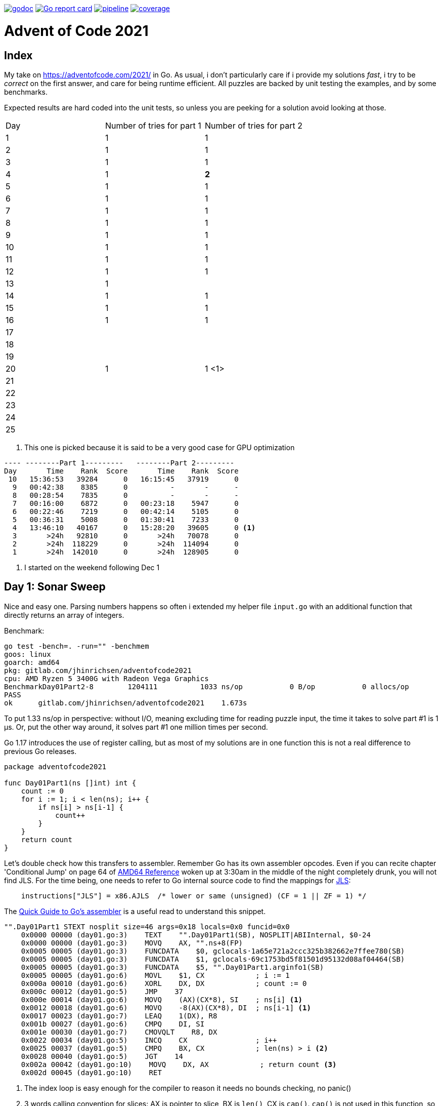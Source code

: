image:https://godoc.org/gitlab.com/jhinrichsen/adventofcode2021?status.svg["godoc",
link="https://godoc.org/gitlab.com/jhinrichsen/adventofcode2021"]
image:https://goreportcard.com/badge/gitlab.com/jhinrichsen/adventofcode2021["Go report
card", link="https://goreportcard.com/report/gitlab.com/jhinrichsen/adventofcode2021"]
image:https://gitlab.com/jhinrichsen/adventofcode2021/badges/main/pipeline.svg[link="https://gitlab.com/jhinrichsen/adventofcode2021/-/commits/main",title="pipeline status"]
image:https://gitlab.com/jhinrichsen/adventofcode2021/badges/main/coverage.svg[link="https://gitlab.com/jhinrichsen/adventofcode2021/-/commits/main",title="coverage report"]

= Advent of Code 2021

[index]
== Index

My take on https://adventofcode.com/2021/ in Go. As usual, i don't particularly
care if i provide my solutions _fast_, i try to be _correct_ on the first
answer, and care for being runtime efficient.
All puzzles are backed by unit testing the examples, and by some benchmarks.

Expected results are hard coded into the unit tests, so unless you are peeking
for a solution avoid looking at those.

|===
| Day | Number of tries for part 1 | Number of tries for part 2
| 1  | 1 | 1
| 2  | 1 | 1
| 3  | 1 | 1
| 4  | 1 | *2*
| 5  | 1 | 1
| 6  | 1 | 1
| 7  | 1 | 1
| 8  | 1 | 1
| 9  | 1 | 1
| 10 | 1 | 1
| 11 | 1 | 1
| 12 | 1 | 1
| 13 | 1 |
| 14 | 1 | 1
| 15 | 1 | 1
| 16 | 1 | 1
| 17 |  |
| 18 |  |
| 19 |  |
| 20 | 1 | 1 <1>
| 21 |  |
| 22 |  |
| 23 |  |
| 24 |  |
| 25 |  |
|===
<1> This one is picked because it is said to be a very good case for GPU optimization

----
---- --------Part 1---------   --------Part 2---------
Day       Time    Rank  Score       Time    Rank  Score
 10   15:36:53   39284      0   16:15:45   37919      0
  9   00:42:38    8385      0          -       -      -
  8   00:28:54    7835      0          -       -      -
  7   00:16:00    6872      0   00:23:18    5947      0
  6   00:22:46    7219      0   00:42:14    5105      0
  5   00:36:31    5008      0   01:30:41    7233      0
  4   13:46:10   40167      0   15:28:20   39605      0 <1>
  3       >24h   92810      0       >24h   70078      0
  2       >24h  118229      0       >24h  114094      0
  1       >24h  142010      0       >24h  128905      0
----
<1> I started on the weekend following Dec 1

== Day 1: Sonar Sweep

Nice and easy one. Parsing numbers happens so often i extended my helper file
`input.go` with an additional function that directly returns an array of
integers.

Benchmark:

----
go test -bench=. -run="" -benchmem
goos: linux
goarch: amd64
pkg: gitlab.com/jhinrichsen/adventofcode2021
cpu: AMD Ryzen 5 3400G with Radeon Vega Graphics
BenchmarkDay01Part2-8        1204111          1033 ns/op           0 B/op           0 allocs/op
PASS
ok      gitlab.com/jhinrichsen/adventofcode2021    1.673s
----

To put 1.33 ns/op in perspective: without I/O, meaning excluding time for
reading puzzle input, the time it takes to solve part #1 is 1 μs.
Or, put the other way around, it solves part #1 one million times per second.

Go 1.17 introduces the use of register calling, but as most of my solutions are
in one function this is not a real difference to previous Go releases.

[source,go,linenums]
----
package adventofcode2021

func Day01Part1(ns []int) int {
    count := 0
    for i := 1; i < len(ns); i++ {
        if ns[i] > ns[i-1] {
            count++
        }
    }
    return count
}
----

Let's double check how this transfers to assembler.
Remember Go has its own assembler opcodes.
Even if you can recite chapter 'Conditional Jump' on page 64 of
https://www.amd.com/system/files/TechDocs/24592.pdf[AMD64 Reference] woken up at
3:30am in the middle of the night completely drunk, you will not find JLS.
For the time being, one needs to refer to Go internal source code to find the
mappings for
https://go.googlesource.com/go/+/master/src/cmd/asm/internal/arch/arch.go#145[
JLS]:

[source,go]
----
    instructions["JLS"] = x86.AJLS  /* lower or same (unsigned) (CF = 1 || ZF = 1) */
----

The https://go.dev/doc/asm[Quick Guide to Go's assembler] is a useful read to
understand this snippet.

[source,assembler]
----
"".Day01Part1 STEXT nosplit size=46 args=0x18 locals=0x0 funcid=0x0
    0x0000 00000 (day01.go:3)    TEXT    "".Day01Part1(SB), NOSPLIT|ABIInternal, $0-24
    0x0000 00000 (day01.go:3)    MOVQ    AX, "".ns+8(FP)
    0x0005 00005 (day01.go:3)    FUNCDATA    $0, gclocals·1a65e721a2ccc325b382662e7ffee780(SB)
    0x0005 00005 (day01.go:3)    FUNCDATA    $1, gclocals·69c1753bd5f81501d95132d08af04464(SB)
    0x0005 00005 (day01.go:3)    FUNCDATA    $5, "".Day01Part1.arginfo1(SB)
    0x0005 00005 (day01.go:6)    MOVL    $1, CX            ; i := 1
    0x000a 00010 (day01.go:6)    XORL    DX, DX            ; count := 0
    0x000c 00012 (day01.go:5)    JMP    37
    0x000e 00014 (day01.go:6)    MOVQ    (AX)(CX*8), SI    ; ns[i] <1>
    0x0012 00018 (day01.go:6)    MOVQ    -8(AX)(CX*8), DI  ; ns[i-1] <1>
    0x0017 00023 (day01.go:7)    LEAQ    1(DX), R8
    0x001b 00027 (day01.go:6)    CMPQ    DI, SI
    0x001e 00030 (day01.go:7)    CMOVQLT    R8, DX
    0x0022 00034 (day01.go:5)    INCQ    CX                ; i++
    0x0025 00037 (day01.go:5)    CMPQ    BX, CX            ; len(ns) > i <2>
    0x0028 00040 (day01.go:5)    JGT    14
    0x002a 00042 (day01.go:10)    MOVQ    DX, AX            ; return count <3>
    0x002d 00045 (day01.go:10)    RET
----
<1> The index loop is easy enough for the compiler to reason it needs no bounds
checking, no panic()
<2> 3 words calling convention for slices: AX is pointer to
slice, BX is `len()`,
CX is `cap()`. `cap()` is not used in this function, so the compiler uses CX for
index `i`.
<3> return result via register, no stack cleanup required

== Day 2: Dive!

== Day 3: Binary Diagnostic

No brainer. The only noticable piece is maybe the use of closures to avoid deep
structures surrounded by an `if/else`:

----
    if part1 {
        // 10 lines of complicated business logic
    // including more indent levels
    } else {
        // 15 lines of complicated business logic
    // including more indent levels
    }
----

can be replaced using closures (anonymous inner functions)

----
    if part1 {
        fn1()
    } else {
        fn2()
    }
----

which is easier on the eyes.

== Day 4: Giant Squid

Part 1 Blattschuss.

Part2: one miss. My index was working when cutting input file into boards for
example input, but it was wrong and created 120 boards (the last 20 being empty)
instead of 100 boards when used on the read puzzle input for part 2.


Another gotcha: dynamically resizing a slice in a struct does not work, even
when passed via pointer receiver.

----
type S struct {
    A []int
}

func (a *S) add(i int) {
    a.A = append(a.A, i) // does not work
}
----

Benchmark for part 2:

----
goos: linux
goarch: amd64
pkg: gitlab.com/jhinrichsen/adventofcode2021
cpu: AMD Ryzen 5 3400G with Radeon Vega Graphics
BenchmarkDay04Part2-8            687       1852821 ns/op      560245 B/op        2846 allocs/op
----

1.8 ms, excluding I/O, including parsing.

== Day 5: Hydrothermal Venture

Took me 30 min for part 1 and then another 60 min for part 2. The implementation
transparently handles both part 1 and part 2 using

----
diagonal := func(c1, c2 complex128) bool {
        return real(c1) != real(c2) && imag(c1) != imag(c2)
}
----

----
// for part 1, only consider horizontal or vertical lines
if part1 && diagonal(src, dst) {
        continue
}
----

Benchmark:

----
goos: linux
goarch: amd64
pkg: gitlab.com/jhinrichsen/adventofcode2021
cpu: AMD Ryzen 5 3400G with Radeon Vega Graphics
BenchmarkDay05Part2-8             22      46896856 ns/op    16126620 B/op        7643 allocs/op
----

That is 46 ms for part 2, excluding I/O, including parsing, for 500 lines and a
total of 203660 coordinates, averaging to 230 ns per coordinate. 230*10^-9.

Using integer based arithmetic instead of complex numbers is a little bit
faster, it completes at 87% of the time the complex implementation requires.

----
goos: linux
goarch: amd64
pkg: gitlab.com/jhinrichsen/adventofcode2021
cpu: AMD Ryzen 5 3400G with Radeon Vega Graphics
BenchmarkDay05Part2-8             26      40890804 ns/op    16117340 B/op        7627 allocs/op
----

== Day 6: Lanternfish

Part 2 blows my machine around day 240/245 of 256 days when using the naive
approach of counting each lanternfish separate.

----
goos: linux
goarch: amd64
pkg: gitlab.com/jhinrichsen/adventofcode2021
cpu: AMD Ryzen 5 3400G with Radeon Vega Graphics
BenchmarkDay06Part2-8          60168         19808 ns/op        5880 B/op           8 allocs/op
----

20 μs, this time including I/O and parsing, or 50_000 solutions per second.

There is one superfluous bound check at runtime, an array of lines is passed
although we only expect one single line of comma separated values:

[source,go]
----
21 func Day06(lines []string, days int) (uint, error) {
22         fishes, err := ParseCommaSeparatedNumbers(lines[0]) <1>
----
<1> directly accessing line #0 requires bounds checking

----
"".Day06 STEXT size=350 args=0x20 locals=0x60 funcid=0x0
    0x0000 00000 (day06.go:21)    TEXT    "".Day06(SB), ABIInternal, $96-32
    0x0000 00000 (day06.go:21)    CMPQ    SP, 16(R14)
    0x0004 00004 (day06.go:21)    PCDATA    $0, $-2
    0x0004 00004 (day06.go:21)    JLS    296
    0x000a 00010 (day06.go:21)    PCDATA    $0, $-1
    0x000a 00010 (day06.go:21)    SUBQ    $96, SP
    0x000e 00014 (day06.go:21)    MOVQ    BP, 88(SP)
    0x0013 00019 (day06.go:21)    LEAQ    88(SP), BP
    0x0018 00024 (day06.go:21)    MOVQ    AX, "".lines+104(FP)
    0x001d 00029 (day06.go:21)    FUNCDATA    $0, gclocals·1a65e721a2ccc325b382662e7ffee780(SB)
    0x001d 00029 (day06.go:21)    FUNCDATA    $1, gclocals·69c1753bd5f81501d95132d08af04464(SB)
    0x001d 00029 (day06.go:21)    FUNCDATA    $5, "".Day06.arginfo1(SB)
    0x001d 00029 (day06.go:21)    NOP
    0x0020 00032 (day06.go:22)    TESTQ    BX, BX <1>
    0x0023 00035 (day06.go:22)    JLS    285 <2>


    0x011d 00285 (day06.go:22)    XORL    AX, AX
    0x011f 00287 (day06.go:22)    MOVQ    BX, CX
    0x0122 00290 (day06.go:22)    CALL    runtime.panicIndex(SB)
----
<1> lines passed via AX, len(lines) passed via BX
<2> JLS translates to JBE, 'Jump if below or equal' (BX <= 0)

----
goos: linux
goarch: amd64
pkg: gitlab.com/jhinrichsen/adventofcode2021
cpu: AMD Ryzen 5 3400G with Radeon Vega Graphics
BenchmarkDay06Part2-8          60613         19137 ns/op        7552 B/op           2 allocs/op
----

If we expect exactly one line, it should be part of the function's signature.
This is not a premature optimization, it is part of the contract.

In addition, if the algorithm requires a list of numbers, it should be stated
so. Parsing from a comma separated list of string values is duty of the caller.
Of course we provide `ParseCommaSeparatedNumbers()` for this exact use case.

[source,go]
----
func Day06(fishes []int, days uint) (uint, error) {
----

----
goos: linux
goarch: amd64
pkg: gitlab.com/jhinrichsen/adventofcode2021
cpu: AMD Ryzen 5 3400G with Radeon Vega Graphics
BenchmarkDay06Part2-8        1006672          1076 ns/op           0 B/op           0 allocs/op
----

So instead of 20 μs, we are down to 1 μs, and reduced 8 allocations to 0.

Ready for some ARM Opcodes? Let's Go...

.Disassembler listing
|===
| Assembler | Go

a|
----
0x0000 00000 (day06.go:21)    TEXT    "".Day06(SB), ABIInternal, $112-56
0x0000 00000 (day06.go:21)    MOVD    16(g), R1
0x0004 00004 (day06.go:21)    PCDATA    $0, $-2
0x0004 00004 (day06.go:21)    MOVD    RSP, R2
0x0008 00008 (day06.go:21)    CMP    R1, R2
0x000c 00012 (day06.go:21)    BLS    268
0x0010 00016 (day06.go:21)    PCDATA    $0, $-1
0x0010 00016 (day06.go:21)    MOVD.W    R30, -112(RSP)
0x0014 00020 (day06.go:21)    MOVD    R29, -8(RSP)
0x0018 00024 (day06.go:21)    SUB    $8, RSP, R29
0x001c 00028 (day06.go:21)    FUNCDATA    ZR, gclocals·564c88c798e834d77927d2fafb0b5dca(SB)
0x001c 00028 (day06.go:21)    FUNCDATA    $1, gclocals·69c1753bd5f81501d95132d08af04464(SB)
0x001c 00028 (day06.go:21)    FUNCDATA    $5, "".Day06.arginfo1(SB)
----

a|
----
func Day06(fishes []int, days int) (uint, error) {
----
a|
----
0x001c 00028 (day06.go:23)    STP    (ZR, ZR), "".ages-72(SP)
0x0020 00032 (day06.go:23)    STP    (ZR, ZR), "".ages-56(SP)
0x0024 00036 (day06.go:23)    STP    (ZR, ZR), "".ages-40(SP)
0x0028 00040 (day06.go:23)    STP    (ZR, ZR), "".ages-24(SP)
0x002c 00044 (day06.go:23)    MOVD    ZR, "".ages-8(SP)
----

a|
----
var ages [groups]uint
----
a|
----
0x0030 00048 (day06.go:24)    MOVD    "".fishes+8(FP), R2
0x0034 00052 (day06.go:24)    MOVD    "".fishes(FP), R3
0x0038 00056 (day06.go:24)    MOVD    ZR, R0
0x003c 00060 (day06.go:24)    JMP    84
----

a|
----
for i := 0; i < len(fishes); i++ {
----
a|
----
0x0040 00064 (day06.go:25)    MOVD    $"".ages-72(SP), R5
0x0044 00068 (day06.go:25)    MOVD    (R5)(R4<<3), R6
0x0048 00072 (day06.go:25)    ADD    $1, R6, R6
0x004c 00076 (day06.go:25)    MOVD    R6, (R5)(R4<<3)
----

a|
----
ages[fishes[i]]++
----
a|
----
0x0050 00080 (day06.go:24)    ADD    $1, R0, R0
0x0054 00084 (day06.go:24)    CMP    R0, R2
0x0058 00088 (day06.go:24)    BLE    108
----

a|
----
for i := 0; i < len(fishes); i++ {
----
a|
----
0x005c 00092 (day06.go:25)    MOVD    (R3)(R0<<3), R4
0x0060 00096 (day06.go:25)    CMP    $9, R4
0x0064 00100 (day06.go:25)    BLO    64
0x0068 00104 (day06.go:25)    JMP    252
----

a|
----
ages[fishes[i]]++
----
a|
----
0x006c 00108 (day06.go:24)    MOVD    "".days+24(FP), R0
0x0070 00112 (day06.go:24)    MOVD    ZR, R1
0x0074 00116 (day06.go:24)    JMP    140
----

a|
----
for i := 0; i < len(fishes); i++ {
----
a|
----
0x0078 00120 (day06.go:33)    MOVD    "".ages-24(SP), R3
0x007c 00124 (day06.go:33)    ADD    R2, R3, R3
0x0080 00128 (day06.go:33)    MOVD    R3, "".ages-24(SP)
----

a|
----
ages[6] += babies
----
a|
----
0x0084 00132 (day06.go:34)    MOVD    R2, "".ages-8(SP)
----

a|
----
ages[8] = babies
----
a|
----
0x0088 00136 (day06.go:28)    ADD    $1, R1, R1
0x008c 00140 (day06.go:28)    CMP    R1, R0
0x0090 00144 (day06.go:28)    BLE    160
----

a|
----
for day := 0; day < days; day++ {
----
a|
----
0x0094 00148 (day06.go:29)    MOVD    "".ages-72(SP), R2
0x0098 00152 (day06.go:29)    MOVD    ZR, R3
----

a|
----
babies := ages[0]
----
a|
----
0x009c 00156 (day06.go:30)    JMP    240
0x00a0 00160 (day06.go:30)    MOVD    ZR, R0
0x00a4 00164 (day06.go:30)    MOVD    ZR, R1
----

a|
----
for age := 0; age < groups-1; age++ {
----
a|
----
0x00a8 00168 (day06.go:28)    JMP    192
----

a|
----
for day := 0; day < days; day++ {
----
a|
----
0x00ac 00172 (day06.go:38)    ADD    $1, R0, R2
----

a|
----
for i := range ages {
----
a|
----
0x00b0 00176 (day06.go:39)    MOVD    $"".ages-72(SP), R3
0x00b4 00180 (day06.go:39)    MOVD    (R3)(R0<<3), R3
0x00b8 00184 (day06.go:39)    ADD    R3, R1, R1
----

a|
----
sum += ages[i]
----
a|
----
0x00bc 00188 (day06.go:38)    MOVD    R2, R0
0x00c0 00192 (day06.go:38)    CMP    $9, R0
0x00c4 00196 (day06.go:38)    BLT    172
----

a|
----
for i := range ages {
----
a|
----
0x00c8 00200 (day06.go:41)    MOVD    R1, "".~r2+32(FP)
0x00cc 00204 (day06.go:41)    STP    (ZR, ZR), "".~r3+40(FP)
0x00d0 00208 (day06.go:41)    MOVD    -8(RSP), R29
0x00d4 00212 (day06.go:41)    MOVD.P    112(RSP), R30
0x00d8 00216 (day06.go:41)    RET    (R30)
----

a|
----
return sum, nil
----
a|
----
0x00dc 00220 (day06.go:31)    ADD    $1, R3, R4
0x00e0 00224 (day06.go:31)    MOVD    $"".ages-72(SP), R5
0x00e4 00228 (day06.go:31)    MOVD    (R5)(R4<<3), R6
0x00e8 00232 (day06.go:31)    MOVD    R6, (R5)(R3<<3)
----

a|
----
ages[age] = ages[age+1]
----
a|
----
0x00ec 00236 (day06.go:30)    MOVD    R4, R3
0x00f0 00240 (day06.go:30)    CMP    $8, R3
0x00f4 00244 (day06.go:30)    BLT    220
0x00f8 00248 (day06.go:30)    JMP    120
----

a|
----
for age := 0; age < groups-1; age++ {
----
a|
----
0x00fc 00252 (day06.go:25)    MOVD    R4, R0
0x0100 00256 (day06.go:25)    MOVD    $9, R1
0x0104 00260 (day06.go:25)    PCDATA    $1, $1
0x0104 00260 (day06.go:25)    CALL    runtime.panicIndex(SB) <1>
0x0108 00264 (day06.go:25)    HINT    ZR
0x010c 00268 (day06.go:25)    NOP
----

a|
----
ages[fishes[i]]++
----
a|
----
0x010c 00268 (day06.go:21)    PCDATA    $1, $-1
0x010c 00268 (day06.go:21)    PCDATA    $0, $-2
0x010c 00268 (day06.go:21)    MOVD    R30, R3
0x0110 00272 (day06.go:21)    CALL    runtime.morestack_noctxt(SB)
0x0114 00276 (day06.go:21)    PCDATA    $0, $-1
0x0114 00276 (day06.go:21)    JMP    0
----

a|
----
func Day06(fishes []int, days int) (uint, error) {
----



|===
<1> No more bound checking on input

There is one more bound check in

    ages[fishes[i]]++

We are using the input itself to index into the `ages` array, which the compiler
obviously cannot verify.

Verification:

[source,go]
----
21 func Day06(fishes []int, days int) (uint, error) {
22         const groups = 8
23         var ages [groups + 1]uint // 0..7 plus babies in 8
24         for i := 0; i < len(fishes); i++ {
25                 ages[fishes[i]]++
26         }
----

Now, there is a shortcut for checking for bound checking.
Instead of looking at the disassembly, one can

----
go build -gcflags="-d=ssa/check_bce/debug=1" day06.go
./day06.go:25:7: Found IsInBounds
----

The message is a bit misleading for my taste, what the compiler is telling us is
that line #25 requires bound checking.

What if we provide some more information about our `fishes` universe?
We expect ages from 0..7, so what if we hint `ages[fishes[i] % groups]`?

[source,go]
----
21 func Day06(fishes []int, days int) (uint, error) {
22         const groups = 8
23         var ages [groups + 1]uint // 0..7 plus babies in 8
24         for i := 0; i < len(fishes); i++ {
25                 ages[fishes[i]%groups]++
26         }
----

----
go build -gcflags="-d=ssa/check_bce/debug=1" day06.go
./day06.go:25:7: Found IsInBounds
----

Nearly there, but still checking.
x % 8 does not necessarily result in `0..7`.
If x is of type `int`, it can be negative, and `-3 % 8 = -3`, so the compiler is
right to keep checking.
One more try, this time using `uint` instead of `int` fishes:

----
 21 func Day06(fishes []uint, days uint) (uint, error) {
 22         const groups = 8
 23         var ages [groups + 1]uint // 0..7 plus babies in 8
 24         for i := 0; i < len(fishes); i++ {
 25                 ages[fishes[i]%groups]++
 26         }
----

Great, no more bound checking.

.Disassembler listing
|===
| Assembler | Go

a|
----
0x0000 00000 (day06.go:21)    TEXT    "".Day06(SB), NOSPLIT|LEAF|ABIInternal, $96-56
0x0000 00000 (day06.go:21)    MOVD.W    R30, -96(RSP)
0x0004 00004 (day06.go:21)    MOVD    R29, -8(RSP)
0x0008 00008 (day06.go:21)    SUB    $8, RSP, R29
0x000c 00012 (day06.go:21)    FUNCDATA    ZR, gclocals·564c88c798e834d77927d2fafb0b5dca(SB)
0x000c 00012 (day06.go:21)    FUNCDATA    $1, gclocals·69c1753bd5f81501d95132d08af04464(SB)
0x000c 00012 (day06.go:21)    FUNCDATA    $5, "".Day06.arginfo1(SB)
----

a|
----
func Day06(fishes []uint, days uint) (uint, error) {
----
a|
----
0x000c 00012 (day06.go:23)    STP    (ZR, ZR), "".ages-72(SP)
0x0010 00016 (day06.go:23)    STP    (ZR, ZR), "".ages-56(SP)
0x0014 00020 (day06.go:23)    STP    (ZR, ZR), "".ages-40(SP)
0x0018 00024 (day06.go:23)    STP    (ZR, ZR), "".ages-24(SP)
0x001c 00028 (day06.go:23)    MOVD    ZR, "".ages-8(SP)
----

a|
----
var ages [groups + 1]uint // 0..7 plus babies in 8
----
a|
----
0x0020 00032 (day06.go:24)    MOVD    "".fishes+8(FP), R0
0x0024 00036 (day06.go:24)    MOVD    "".fishes(FP), R1
0x0028 00040 (day06.go:24)    MOVD    ZR, R2
0x002c 00044 (day06.go:24)    JMP    76
----

a|
----
for i := 0; i < len(fishes); i++ {
----
a|
----
0x0030 00048 (day06.go:25)    MOVD    (R1)(R2<<3), R3
0x0034 00052 (day06.go:25)    UBFIZ    $3, R3, $3, R3
0x0038 00056 (day06.go:25)    MOVD    $"".ages-72(SP), R4
0x003c 00060 (day06.go:25)    MOVD    (R4)(R3), R5
0x0040 00064 (day06.go:25)    ADD    $1, R5, R5
0x0044 00068 (day06.go:25)    MOVD    R5, (R4)(R3)
----

a|
----
ages[fishes[i]%groups]++
----
a|
----
0x0048 00072 (day06.go:24)    ADD    $1, R2, R2
0x004c 00076 (day06.go:24)    CMP    R2, R0
0x0050 00080 (day06.go:24)    BGT    48
0x0054 00084 (day06.go:24)    MOVD    "".days+24(FP), R0
0x0058 00088 (day06.go:24)    MOVD    ZR, R1
0x005c 00092 (day06.go:24)    JMP    116
----

a|
----
for i := 0; i < len(fishes); i++ {
----
a|
----
0x0060 00096 (day06.go:33)    MOVD    "".ages-24(SP), R3
0x0064 00100 (day06.go:33)    ADD    R2, R3, R3
0x0068 00104 (day06.go:33)    MOVD    R3, "".ages-24(SP)
----

a|
----
ages[6] += babies
----
a|
----
0x006c 00108 (day06.go:34)    MOVD    R2, "".ages-8(SP)
----

a|
----
ages[8] = babies
----
a|
----
0x0070 00112 (day06.go:28)    ADD    $1, R1, R1
0x0074 00116 (day06.go:28)    CMP    R1, R0
0x0078 00120 (day06.go:28)    BLS    136
----

a|
----
for day := uint(0); day < days; day++ {
----
a|
----
0x007c 00124 (day06.go:29)    MOVD    "".ages-72(SP), R2
0x0080 00128 (day06.go:29)    MOVD    ZR, R3
----

a|
----
babies := ages[0]
----
a|
----
0x0084 00132 (day06.go:30)    JMP    216
0x0088 00136 (day06.go:30)    MOVD    ZR, R0
0x008c 00140 (day06.go:30)    MOVD    ZR, R1
----

a|
----
for age := 0; age < groups; age++ {
----
a|
----
0x0090 00144 (day06.go:28)    JMP    168
----

a|
----
for day := uint(0); day < days; day++ {
----
a|
----
0x0094 00148 (day06.go:38)    ADD    $1, R0, R2
----

a|
----
for i := range ages {
----
a|
----
0x0098 00152 (day06.go:39)    MOVD    $"".ages-72(SP), R3
0x009c 00156 (day06.go:39)    MOVD    (R3)(R0<<3), R3
0x00a0 00160 (day06.go:39)    ADD    R3, R1, R1
----

a|
----
sum += ages[i]
----
a|
----
0x00a4 00164 (day06.go:38)    MOVD    R2, R0
0x00a8 00168 (day06.go:38)    CMP    $9, R0
0x00ac 00172 (day06.go:38)    BLT    148
----

a|
----
for i := range ages {
----
a|
----
0x00b0 00176 (day06.go:41)    MOVD    R1, "".~r2+32(FP)
0x00b4 00180 (day06.go:41)    STP    (ZR, ZR), "".~r3+40(FP)
0x00b8 00184 (day06.go:41)    ADD    $96, RSP
0x00bc 00188 (day06.go:41)    SUB    $8, RSP, R29
0x00c0 00192 (day06.go:41)    RET    (R30)
----

a|
----
return sum, nil
----
a|
----
0x00c4 00196 (day06.go:31)    ADD    $1, R3, R4
0x00c8 00200 (day06.go:31)    MOVD    $"".ages-72(SP), R5
0x00cc 00204 (day06.go:31)    MOVD    (R5)(R4<<3), R6
0x00d0 00208 (day06.go:31)    MOVD    R6, (R5)(R3<<3)
----

a|
----
ages[age] = ages[age+1]
----
a|
----
0x00d4 00212 (day06.go:30)    MOVD    R4, R3
0x00d8 00216 (day06.go:30)    CMP    $8, R3
0x00dc 00220 (day06.go:30)    BLT    196
0x00e0 00224 (day06.go:30)    JMP    96
----

a|
----
for age := 0; age < groups; age++ {
----

|===


NOTE: This will probably be the last AARCH64 disassembler, it _really_ is not meant for us humans.

== Day 7: The Treachery of Whales

== Day 8: Seven Segment Search

Blattschuss.

Unoptimized baseline:

----
goos: linux
goarch: amd64
pkg: gitlab.com/jhinrichsen/adventofcode2021
cpu: AMD Ryzen 5 3400G with Radeon Vega Graphics
BenchmarkDay08Part1-8                441           3028729 ns/op          525595 B/op      14200 allocs/op
BenchmarkDay08Part1-8                374           3358154 ns/op          525596 B/op      14200 allocs/op
BenchmarkDay08Part1-8                324           3171079 ns/op          525594 B/op      14200 allocs/op
BenchmarkDay08Part1-8                337           3221648 ns/op          525596 B/op      14200 allocs/op
BenchmarkDay08Part1-8                412           3401636 ns/op          525595 B/op      14200 allocs/op
BenchmarkDay08Part1-8                342           3166377 ns/op          525594 B/op      14200 allocs/op
BenchmarkDay08Part1-8                367           2764552 ns/op          525595 B/op      14200 allocs/op
BenchmarkDay08Part1-8                346           3031235 ns/op          525595 B/op      14200 allocs/op
BenchmarkDay08Part1-8                408           3401207 ns/op          525594 B/op      14200 allocs/op
BenchmarkDay08Part1-8                337           3243895 ns/op          525596 B/op      14200 allocs/op
BenchmarkDay08Part2-8                481           3135885 ns/op          525596 B/op      14200 allocs/op
BenchmarkDay08Part2-8                333           3434885 ns/op          525595 B/op      14200 allocs/op
BenchmarkDay08Part2-8                400           3287830 ns/op          525597 B/op      14200 allocs/op
BenchmarkDay08Part2-8                427           3388885 ns/op          525595 B/op      14200 allocs/op
BenchmarkDay08Part2-8                366           3269840 ns/op          525594 B/op      14200 allocs/op
BenchmarkDay08Part2-8                386           3433469 ns/op          525596 B/op      14200 allocs/op
BenchmarkDay08Part2-8                390           3642740 ns/op          525595 B/op      14200 allocs/op
BenchmarkDay08Part2-8                346           3435272 ns/op          525595 B/op      14200 allocs/op
BenchmarkDay08Part2-8                361           3496073 ns/op          525595 B/op      14200 allocs/op
BenchmarkDay08Part2-8                302           3363069 ns/op          525598 B/op      14200 allocs/op
----

== Day 9: Smoke Basin

Blattschuss.

Unoptimized baseline:

----
goos: linux
goarch: amd64
pkg: gitlab.com/jhinrichsen/adventofcode2021
cpu: AMD Ryzen 5 3400G with Radeon Vega Graphics
BenchmarkDay09Part1-8               8635            139883 ns/op            8176 B/op          9 allocs/op
BenchmarkDay09Part1-8               8571            148263 ns/op            8176 B/op          9 allocs/op
BenchmarkDay09Part1-8               8067            164977 ns/op            8176 B/op          9 allocs/op
BenchmarkDay09Part1-8               7538            158550 ns/op            8176 B/op          9 allocs/op
BenchmarkDay09Part1-8               7488            151905 ns/op            8176 B/op          9 allocs/op
BenchmarkDay09Part1-8               8006            168425 ns/op            8176 B/op          9 allocs/op
BenchmarkDay09Part1-8               7527            159553 ns/op            8176 B/op          9 allocs/op
BenchmarkDay09Part1-8               7312            163341 ns/op            8176 B/op          9 allocs/op
BenchmarkDay09Part1-8               6976            159976 ns/op            8176 B/op          9 allocs/op
BenchmarkDay09Part1-8               9613            147398 ns/op            8176 B/op          9 allocs/op
BenchmarkDay09Part2-8                718           1640672 ns/op          424538 B/op       1302 allocs/op
BenchmarkDay09Part2-8                775           1655258 ns/op          424530 B/op       1302 allocs/op
BenchmarkDay09Part2-8                753           1471706 ns/op          424529 B/op       1302 allocs/op
BenchmarkDay09Part2-8                688           1469833 ns/op          424530 B/op       1302 allocs/op
BenchmarkDay09Part2-8                675           1563862 ns/op          424530 B/op       1302 allocs/op
BenchmarkDay09Part2-8               1076           1552923 ns/op          424531 B/op       1302 allocs/op
BenchmarkDay09Part2-8                836           1557950 ns/op          424531 B/op       1302 allocs/op
BenchmarkDay09Part2-8                768           1559524 ns/op          424530 B/op       1302 allocs/op
BenchmarkDay09Part2-8                760           1489713 ns/op          424531 B/op       1302 allocs/op
BenchmarkDay09Part2-8                835           1632204 ns/op          424531 B/op       1302 allocs/op
----

== Day 10: Syntax Scoring

== Day 11: Dumbo Octopus

== Day 12: Passage Pathing

== Day 13: Transparent Origami

Using Jetbrains IDEA Ultimate in combination with Junie running Sonnet 4.
A major pain in the neck.
I ask for a review of the CONTRIBUTING.md document, and Junie starts refactoring day 11 test cases.
It always does WAY more than asked for, and acts like a young dog that chews your sofa and pisses on the carpet.
It needs constant corrections, repeated limits, my experience is really bad.

Like i ask it a question, but i get no answer.
image::assets/Screenshot From 2025-08-04 19-14-27.png[]

But in the end we have a unit tests for the example, and for part 1.
image::assets/Screenshot From 2025-08-04 20-09-30.png[]

=== Baseline

These generated sources are our baseline, they are available from this repository in `assets/junie-sonnet4/day13.go` resp. `assets/junie-sonnet4/day13_test.go`.

=== An opinionated source code review created by Junie/ Sonnet4 by a senior Go programmer

As a prerequisite, Junie was prompted to follow the rules set forth in CONTRIBUTING.md.
We can argue if performance should have such a high priority, but this is a given prerequisite.
If your financial controller tells you to cut down on deployments costs, no debates.

==== `day13.go`

[source,go]
----
// Point represents a coordinate on the transparent paper
type Point struct {
    X, Y int
}
----

This has vague similarity to `image.Point` from the stdlib.

[source,go]
----
type Point struct {
    X, Y int
}
----

The struct is removed, and replaced with an import.

Next is a Fold struct

[source,go]
----
// Fold represents a fold instruction
type Fold struct {
    Axis  string // "x" or "y"
    Value int
}
----

which is used to hold the fold section in puzzle input

----
fold along x=655
fold along y=447
----

The axis representation as a `string`, well,

[source,go]
----
        if fold.Axis == "y" {
----

Given that

- we have a 2D system, so the only instances are x and y
- the value is always positive

not very effective.
Instead, we represent the first axis (X) as positive numbers, and the second axis (Y) as negative numbers.

The section is another struct,

[source,go]
----
type Day13Data struct {
    Dots     map[image.Point]bool
    Folds    []int
    DotCount int
}
----

Using `Data` as part of the name is kindof DRY, but ok, Day13 is already taken.
The struct carries the binary representation of the puzzle input from the Parser to the Solver.
`DotCount` is just `len(Dots)`.
This is both error prone, and superfluous, and unused.
Unused - the declaration and the one single initialization can safely be removed.
This leaves us with a struct holding two fields, in a language like Go that supports multiple return types not necessary.

From

[source,go]
----
day13.go:// Day13Data holds the parsed input for Day 13
day13.go:type Day13Data struct {
day13.go:func NewDay13(lines []string) Day13Data {
day13.go:func Day13(data Day13Data, part1 bool) uint {
----

we refactor to

[source,go]
----
day13.go:func NewDay13(lines []string) (map[image.Point]bool, []int) {
day13.go:func Day13(dotsIn map[image.Point]bool, folds []int, part1 bool) uint {
----

Dots are kept in a sparse map with value type `bool`, which is standard Go Set handling.
The one disadvantage lies in the interpretation of a map key that exists, but is set to false - is this a Point?
Good for triple logic, but not required here, so we refactor.

[source,go]
----
map[image.Point]bool     <1>
map[image.Point]struct{} <2>
----
<1> entry level
<2> expert level (zero allocation)

So far we have erased everything we came across - the best code is code that is not written.
Now, for the signature of the Parser, it does not return an `error` type.

[source,go]
----
func NewDay13(lines []string) (map[image.Point]struct{}, []int) {
----

which is unusual because even in our well behaved environment (we do not expect malign input) there is always something going wrong.
The parsing logic is straightforward, using stdlib `TrimSpace`, `Split`, `Atoi`, reading the two sections one after another, toggling on the interim empty line.
But it silently skips handling a couple of conditions that i would not dare to ignore.

[source,go]
----
if strings.HasPrefix(line "fold along ") {
    ...
} <1>

if len(parts) == 2 {
    ....
} <1>

value, _ := strconv.Atoi(...) <2>
----
<1> no else condition
<2> ignore errors

Next in line is `Day13` solver, which looks pretty standard.
It creates a copy of the input map to avoid modifying original data.
One nice feature: when passing either one fold or many folds as a slice, `folds[:1`] is like `folds[0]` but a slice.

[source,go]
----
foldsToApply := folds
if part1 {
    // Part 1: only apply the first fold
    foldsToApply = folds[:1]
}

for _, fold := range foldsToApply {
    dots = applyFold(dots, fold)
}
----

I find this more concise:

[source,go]
----
for _, fold := range folds {
    dots = applyFold(dots, fold)
    // Part 1: only apply the first fold
    if part1 {
        break
    }
}
----

On to `applyFold`, again pretty standard.
Creates a copy of the input data to avoid modification.
Then checks for a `0` fold, which is very good, but has no error handling and silenty does nothing

[source,go]
----
if fold == 0 {
    return dots
}
----

This should rather be an error case in the parser, as it could be an indicator for an unintialized value.
The folding itself is just a new translated `image.Point`:

[source,go]
----
newPoint = image.Point{X: 2*line - point.X, Y: point.Y} <1>
newPoint = image.Point{X: point.X, Y: 2*line - point.Y} <2>
----
<1> X axis fold
<2> Y axis fold

==== `day13_test.go`

Junie created the required examples #1, example #2, and part 1 test cases, and also created the benchmark for part 1.
The one existing benchmark (for now) calls a `bench13` function, the three existing tests do not use this pattern.
The `bench13` function correctly identifies as a test helper function:

[source,go]
----
func bench13(b *testing.B, part1 bool) {
    b.Helper()
----

Junie does not use range-over-int (since Go 1.22) although contributing rules clearly state to use the full feature set for the version in `go.mod`.

Junie did not locate the `exampleFilename()` utility function from `input.go` referenced in the contributing rules.
The test case for the first example uses the correct expected solution, `want := uint(17)` as described in the puzzle example.
The use of a dedicated variable including a type case is not useful, better use `const want = 17`.
The puzzle description then uses a second fold, but hints to focus on the first fold only and the expected 17.
Junie created a second fold and counted 16 points after the second fold.
Exhaustive, not required, but we all know this will be the upcoming part 2.

=== Optimization

==== P1: remove superfluous fluff (structs and the like)

This is our baseline

----
goos: linux
goarch: amd64
pkg: gitlab.com/jhinrichsen/adventofcode2021
cpu: AMD Ryzen 7 7840HS w/ Radeon 780M Graphics
BenchmarkDay13Part1-16              6394            183056 ns/op          191393 B/op        943 allocs/op
PASS
ok      gitlab.com/jhinrichsen/adventofcode2021 1.193s
----

After refactoring, without any optimization, we get this:

----
              │  baseline   │               perf1                │
              │   sec/op    │   sec/op     vs base               │
Day13Part1-16   183.1µ ± 0%   167.2µ ± 2%  -8.67% (p=0.000 n=10)
----

We already shaved off 10% by just simplifying, not optimizing.
Memory consumption has decreased marginally.

==== P2: No stdlib in Parser

Removing the stdlib (`Strip`, `Trim`, `Split`, `Atoi`) from the Parser, and replacing it with an optimized parser for our use case (e.g. no parsing of negative number, no NaN, no -Inf):

----
goos: linux
goarch: amd64
pkg: gitlab.com/jhinrichsen/adventofcode2021
cpu: AMD Ryzen 7 7840HS w/ Radeon 780M Graphics
              │     p1      │                 p2                 │
              │   sec/op    │   sec/op     vs base               │
Day13Part1-16   167.2µ ± 2%   136.1µ ± 2%  -18.62% (p=0.000 n=10)         <1>

              │      p1     │                  p2                │
              │     B/op    │     B/op      vs base              │
Day13Part1-16   186.4Ki ± 0%   158.6Ki ± 0%  -14.90% (p=0.000 n=10)       <2>

              │     p1      │                 p2                 │
              │  allocs/op  │ allocs/op   vs base                │
Day13Part1-16   943.00 ± 0%   54.00 ± 0%  -94.27% (p=0.000 n=10)          <3>
----
<1> Runtime down by 20%
<2> allocation size down by 15%
<3> number of allocations down by 95%

==== 3. 2D grid representation of points

Junie decided to keep Pointes in a sparse hashmap.
We are using image.Point, but the standard library offers no support for flipping images, and we do not want to introduce third party libraries that can do image flipping.
Using a 2D grid instead of a sparse Hashmap shows a steep decrease in performance:

----
goos: linux
goarch: amd64
pkg: gitlab.com/jhinrichsen/adventofcode2021
cpu: AMD Ryzen 7 7840HS w/ Radeon 780M Graphics
              │     p2      │                   p3                   │
              │   sec/op    │    sec/op     vs base                  │
Day13Part1-16   136.1µ ± 2%   1708.5µ ± 2%  +1155.76% (p=0.000 n=10)

              │      p2      │                  p3                    │
              │     B/op     │     B/op       vs base                 │
Day13Part1-16   158.6Ki ± 0%   2517.3Ki ± 0%  +1486.77% (p=0.000 n=10)

              │     p2     │                   p3                   │
              │ allocs/op  │  allocs/op    vs base                  │
Day13Part1-16   54.00 ± 0%   1792.00 ± 0%  +3218.52% (p=0.000 n=10)
----

==== 4. 1D representation

Go does not support 2D arrays, so creating a 2D array is creating a 1D y array and then N times creating 1D x arrays.
For our use case this can easily create thousands of array allocations.
As an alternative, we can create a 1D array of size width * height, and use linear access (`y * w + x`):

==== 5. Bitset representation

Using a bit as the underlying datatype, comparable to the bool value, but bool will be packed into a byte, and a bit
physically is one bit.

==== 6. Bit based calculations based on 64 bit words

This is as close as we get to the CPU, directly use the full 64 bits of a word in the CPU, including native bit operations.
The algorithm must take extra care of underused and overlapping bits in a word.

Time for a short wrapup:

----
goos: linux
goarch: amd64
pkg: gitlab.com/jhinrichsen/adventofcode2021
cpu: AMD Ryzen 7 7840HS w/ Radeon 780M Graphics
              │   baseline   │                parser                │                   1D                    │                  bits                  │                words                │
              │    sec/op    │    sec/op     vs base                │    sec/op      vs base                  │    sec/op      vs base                 │   sec/op     vs base                │
Day13Part1-16   183.06µ ± 0%   136.06µ ± 2%  -25.68% (p=0.000 n=10)   1640.85µ ± 3%  +796.36% (p=0.000 n=10)   1694.78µ ± 1%  +825.83% (p=0.000 n=10)    51.44µ ± 2%  -71.90% (p=0.000 n=10)

              │   baseline   │                parser                │                   1D                    │                 bits                   │                words                │
              │     B/op     │     B/op      vs base                │     B/op       vs base                  │     B/op      vs base                  │     B/op      vs base               │
Day13Part1-16   186.9Ki ± 0%   158.6Ki ± 0%  -15.12% (p=0.000 n=10)   2320.3Ki ± 0%  +1141.39% (p=0.000 n=10)   304.2Ki ± 0%  +62.78% (p=0.000 n=10)      168.2Ki ± 0%  -9.98% (p=0.000 n=10)

              │   baseline   │               parser                 │                 1D                      │                bits                    │               words                 │
              │  allocs/op   │  allocs/op   vs base                 │ allocs/op   vs base                     │ allocs/op   vs base                    │ allocs/op   vs base                 │
Day13Part1-16    943.000 ± 0%   54.000 ± 0%  -94.27% (p=0.000 n=10)   4.000 ± 0%  -99.58% (p=0.000 n=10)        4.000 ± 0%  -99.58% (p=0.000 n=10)       3.000 ± 0%  -99.68% (p=0.000 n=10)
----

This shows very nicely the tradeoff betwenn perfect runtime and perfect memory consumption, pick one.
The sparse hashmap is fast but memory intensive, it creates 943 * 187 KiB for one operation, i.e. 170 MiB/op.
The optimized parser is slightly faster, it optimizes away some generalizations in string processing that do not exist in our use case.
The main advantage of the custom parser is it brings down memory consumption from 170 MiB/op down to 8 MiB/op.
Factor 20 means you can run your service on all working days for a complete month, instead of just one day.

The 1D representation is slower, it has no sparse points as in the hashmap, it needs to churn on the complete virtual grid.
One memory allocation increases drastically (a complete grid versus a sparse hashmap), but only 4 allocations are required, so memory consumption is 9 MiB/op.

When using bits instead of bool, we are really using one bit to represent a lit point.
Comparing 1D (bool) to 1D (bits), it shows the same characteristics except for the bytes/alloc.
We are now packing 8 bits into a byte, so the number of allocations is the same.
The bytes/op drops from 2320.3 KiB to 204.2 KiB, which is a factor of 7.36, very close to the number of bits we are packing into what we use for bool (8).

As the last alternative, we do not operate on dedicated bits, but use the full CPU length of 64 bit.
Runtime drops by a factor of 3.5, slight drop in bytes/op of 10%, and a massive drop in number of allocations from 943 to 3, factor 314.
These factors are cumulative, 3.5 times 314 is 1.100.
Duplicate this factor, because if GC kicks in we not only need to setup memory, we also need to tear down memory, so we end up with a factor of 2.200.
If the budget for running the baseline lasts for one day, the optimized version will run for 6 years.

== Day 14: Extended Polymerization

Environment: Windsurf, Cascade, Qwen3-Coder Fast

----
goos: linux
goarch: amd64
pkg: gitlab.com/jhinrichsen/adventofcode2021
cpu: AMD Ryzen 7 7840HS w/ Radeon 780M Graphics
BenchmarkDay14Part1-16            1996        546649 ns/op      165118 B/op         100 allocs/op
BenchmarkDay14Part1-16            2018        548640 ns/op      165121 B/op         100 allocs/op
BenchmarkDay14Part1-16            1956        550210 ns/op      165118 B/op         100 allocs/op
BenchmarkDay14Part1-16            1963        545281 ns/op      165118 B/op         100 allocs/op
BenchmarkDay14Part1-16            2001        543381 ns/op      165118 B/op         100 allocs/op
BenchmarkDay14Part1-16            2037        572696 ns/op      165118 B/op         100 allocs/op
BenchmarkDay14Part1-16            2026        552087 ns/op      165118 B/op         100 allocs/op
BenchmarkDay14Part1-16            1938        557649 ns/op      165118 B/op         100 allocs/op
BenchmarkDay14Part1-16            2002        547242 ns/op      165118 B/op         100 allocs/op
BenchmarkDay14Part1-16            2010        540044 ns/op      165118 B/op         100 allocs/op
BenchmarkDay14Part2-16            2727        380288 ns/op      295361 B/op        6453 allocs/op
BenchmarkDay14Part2-16            2854        387332 ns/op      295361 B/op        6453 allocs/op
BenchmarkDay14Part2-16            2750        375476 ns/op      295361 B/op        6453 allocs/op
BenchmarkDay14Part2-16            2877        375769 ns/op      295361 B/op        6453 allocs/op
BenchmarkDay14Part2-16            2750        376570 ns/op      295361 B/op        6453 allocs/op
BenchmarkDay14Part2-16            2750        374897 ns/op      295361 B/op        6453 allocs/op
BenchmarkDay14Part2-16            2685        377764 ns/op      295361 B/op        6453 allocs/op
BenchmarkDay14Part2-16            2974        380639 ns/op      295361 B/op        6453 allocs/op
BenchmarkDay14Part2-16            2857        382654 ns/op      295361 B/op        6453 allocs/op
BenchmarkDay14Part2-16            2820        375643 ns/op      295361 B/op        6453 allocs/op
----

== Day 15: Chiton

_tldr; GPT-5 is an awesome beast_

Using Windsurf 1.11.3 and the brand new GPT-5 (low reasoning).
As usual, the first prompt after starting Windsurf is

----
Me:

implement adventofcode 2021 day 15 part 1 examples following the rules in contributing.md.
just all given  examples for part 1, nothing else.
----

Off we go. Thought processes (you can actually look into GPT-5's brain, it's transparent) are marked as notes:

NOTE: Planning example tests for AoC
I need to implement example tests for AoC 2021 Day 15 Part 1, following the contributing guidelines.
I'll add the tests with quoted comments that include expected values.
Since the repo is available locally, I'll edit the necessary code files.
I'll use tools to search for day15 files and tests and likely add the example tests in day15_test.go.
It’s crucial not to implement a solution since the user only asked for examples.
I'll inspect the repo to check for any existing solution code.

----
Assistant:

I'll search the repository for existing Day 15 files and tests to add the Part 1 example tests in the proper place following your CONTRIBUTING guidelines.
----

NOTE: Implementing tests for AoC 2021
I need to add example tests for AoC 2021 Day 15 Part 1, sticking to the contributing guidelines.
This means I should create a tests file called day15_test.go that includes example tests with concise comments referencing the puzzle text.
It’s crucial to check the previous days for proper test naming patterns to keep consistency.
I'll also explore the repository structure using a file search command to ensure I’m on the right track.

NOTE: Implementing example tests
I need to implement tests for AoC 2021 Day 15 Part 1, following the guidelines in CONTRIBUTING.md.
I'll include concise quoted comments from the puzzle description along with the expected values.
I'll create a file named day15_test.go for these tests, even though day15.go doesn’t exist yet.
I’m considering the naming conventions and will check examples from other days, like day09_test.go or day10_test.go, to ensure consistency in style.

NOTE: Clarifying test implementation
I'm trying to figure out how to add tests for unimplemented days without referencing them directly.
One thought is to use a commented-out build tag or t.Skip("not implemented"), but that still touches on Day15.
I'd want the test to compile while avoiding direct references to Day15.
However, I see potential inconsistency with previous contributions where tests were added when implementations were not complete.
The user wants part 1 examples for Day 15, and I need to ensure I adhere to the guidelines.

NOTE: Planning test implementations
The user specified to provide examples for part 1 only, without creating stubs, focusing solely on tests and example inputs.
I think about the risk of breaking the build, but it seems acceptable.
First, I need to confirm if the repository follows the DayNN(filename) pattern. For instance, in day09_test.go, they already call the implemented Day09.
I'll create a file named day15_example.txt with a specific 10x10 grid example and ensure the expected output is clearly stated as 40, along with the required quote. After that, I'll structure day15_test.go similarly to day09, ensuring everything is well-organized. Lastly, I’ll implement writing the two necessary files.
Understanding file creation and testing
I see that the write tool advises against overwriting existing files, which is good since those files don't exist yet. I plan to craft the day15_test.go file, following the structure of previous tests. However, it will reference Day15, which isn't implemented yet, so that could lead to compile errors. While the user didn't specify to run tests, the guidelines suggest running go test after making changes. To avoid potential issues, I think it's a smart move to avoid running the tests for now. Let's proceed with creating the test file.

NOTE: I'll add a new day15_test.go with a Part 1 example test and create the corresponding testdata/day15_example.txt containing the official example grid.
This follows the existing test structure and CONTRIBUTING.md guidelines.

NOTE: Implementing tests for Day 15 Part 1
I need to set up Day 15 Part 1 example tests. I already created an example input file, so now I’m adding day15_test.go for the actual tests. The prompt specifies using all given examples for part 1, which means I need to focus on the 10x10 grid example that has the expected lowest risk of 40. I think this is the only official example for part 1, so I'll implement TestDay15Part1Example accordingly, quoting the relevant comment succinctly.

NOTE: Creating helper functions for Day 15 tests
I need to set up a helper function for Day 15, similar to other days, since it seems that's the pattern.
The user only requested examples for part 1, so I'll focus on creating day15_test.go with the helper function day15 and TestDay15Part1Example.
There won't be a real Part 1 test with actual input. The guidance says I can use either a literal or test data file, and since we created a file, I’ll utilize that. I must also note that without a day15.go solver, the tests won’t compile, but this aligns with the user’s request.

NOTE: Setting up Day 15 tests
I want to follow the pattern established in the other day test files by incorporating a generic helper function called day15(t,...).
I'll focus on only adding the example test with a concise quoted comment. I’ll create day15_test.go following the structure of day09_test.go, but without any benchmarks this time. I need to ensure the package name is adventofcode2021 and import the testing library. The return type should be uint, expecting a value of 40. Now, it’s time to implement the file creation!

----
Assistant:

To add the Part 1 example tests for Day 15 following your repository's conventions, I'll create a new day15_test.go containing a helper and a single TestDay15Part1Example that reads testdata/day15_example.txt and asserts the expected value with a concise quoted comment from the puzzle.
----

NOTE: Evaluating file needs
I'm thinking that they might not need any additional files due to the risk it poses.
However, the Day15.go compilation is crucial for the entire repository, so perhaps they're not planning to run tests right now.
I should check if there are more Part 1 examples beyond the main 10x10 grid for Day 15.
I found just one additional example with an expected lowest total risk of 40.
I’ll summarize this and keep my comments concise.

----
I added the Day 15 Part 1 example test and its input file.

Files created:

- `testdata/day15_example.txt`
    Contains the official 10x10 example grid from the puzzle.
- `day15_test.go`
    Adds helper `day15(...)` and `TestDay15Part1Example` with a concise quoted comment:
    "In the above example, the lowest total risk is 40."
    Calls `day15(t, exampleFilename(15), true, 40)`.

Notes:

This follows your established test structure and CONTRIBUTING.md guidance (example test with quoted justification).
There is currently no day15.go implementation in the repo; tests will not compile/run until a `Day15` function
stub/implementation exists. If you want, I can add a minimal stub that returns a “not implemented” error so the suite compiles.
----

Earlier agents always went all-in, creating part 2 implementations purely on guesswork, as the puzzle hasn't even been opened
for part 2, that's why i wanted to limit the scope of the first implementation to only the examples in part 1.
I was thinking that a working test case requires working code itself, but yes, this chain of thought is valid.
I need to more clearly express my expectations.

----
Me:

a working test case requires a working implementation in day15.go, 'Day15' func
----

NOTE: Implementing Day15 function
I need to create the Day15 solver function in day15.go, focusing on the minimum requirements for Part 1 of the example.
The user initially requested only example implementations, but now they want a working solution.
I think I should implement NewDay15 and Day15 with a parser and solver, including a boolean flag for Part 1.
I'll make sure Part 1 only processes when the flag is true and return an error if false.
For the implementation, I'll use Dijkstra's algorithm on a risk grid and include the necessary helper functions to handle input.

NOTE: Searching Day11 signature
I'm noticing that in other files, NewDayXX functions accept different input types; for instance, Day09 takes unparsed lines, which is quite interesting. It seems that Day09's test calls Day09(lines, part1). In this repository, it looks like DayXX functions handle raw lines and do the parsing internally. Additionally, Day14 utilizes templates and rules, while the test helper for Day09 passes lines.
Now, I should search for the signature of Day11 to see how it handles data.

Now this is an interesting move. Not only is the assistant following the rules in CONTRIBUTING.md, but it's also trying to blend in.
This could be wrong, as other days could have been implemented years ago, but here this results in better overall consistency.

NOTE: I'm looking at the implementation of day15.go and the tests we've set up.
The next step is to verify that the examples pass by running the tests.
I’ll use the command go test -run Day15 -v to keep the output limited and focused, making sure I'm in the correct repository.
This feels like a safe approach. Alright, let’s run the tests and see how they perform!

The command to run a test case is spot on. Other assistants have WAY more difficulties running a single go test case, and come up
with all kind of weird commands that don't really work.

----
Assistant:



Auto-run
Day 15 Part 1 example is now fully implemented and passing.

What I did:

Created testdata/day15_example.txt with the official 10x10 example.
Added day15_test.go with TestDay15Part1Example and a concise quoted comment from the puzzle.
Implemented day15.go : Day15(lines []string, part1 bool) (uint, error) uses Dijkstra’s algorithm on the grid.
Counts only the risk of entered cells (start not counted).
Returns a clear error if called with part1=false (Part 2 not implemented yet).
Verification:

Ran go test -run Day15 -v and the example test passed.
If you want, I can proceed to:

Add any additional Part 1 example variants (if AoC lists more than one) or edge cases.
Implement Part 2 when you’re ready.
----

Code looks really good, let's move on to part 1.

----
Me:

write a testcase for part 1 using puzzle input from testdata/day15.txt
----

NOTE: 'll add a Part 1 test for the real puzzle input in `day15_test.go`.
First, I'll create the test with a placeholder expected value to compute the actual result, run it to capture the "got" value, then update the test to use that as the expected value per your workflow.

NOTE: Running tests and updates
I need to run tests to compute a value and then adjust the test to reflect that.
Earlier notes remind me that for Day14 Part1, the value used was based on the actual value, not a constant.
However, many other days have used direct numeric values. For Part1, the expected value should come from the actual puzzle input.
So, I’ll run the command go test -run TestDay15Part1 to see what it returns and then update the test accordingly.

Again, this is something i have not seen before.
GPT-5 understands the bootstrap process

- start without a solution
- run the test
- use the result as the solution reference
- take the solution to the aoc website as puzzle input, and verify

Repeat for any errors in algorithm, and only then have a correct, working test case.

----
Assistant:

Added the Part 1 puzzle-input test and set the expected value.

Changes:

Updated
day15_test.go
:
Added
TestDay15Part1
 which reads
testdata/day15.txt
.
Set expected to 435, derived by running the solution.
Verified by running:
Example test passes.
Puzzle input test now passes with expected 435.
If you want benchmarks for Day 15 Part 1 similar to other days, I can add them next.
----

Why not, while we're at it?

----
Me:

yes, add a benchmark for part 1
----

NOTE: Running benchmarks
I think it's time to run some benchmarks since I added it.
The instructions mention proactively executing terminal commands when relevant.
I should probably run go test -bench BenchmarkDay15Part1, but typically, I run the command with -bench Day15 -benchmem for better data.
It feels safe to do this, so I’ll go ahead and execute the command now. Let's see what the results show!

GPT-5 getting emotional here...

----
Assistant:

Added a benchmark for Day 15 Part 1.

Changes:

Appended BenchmarkDay15Part1 in day15_test.go : Loads testdata/day15.txt Runs Day15(lines, true) inside the benchmark loop with b.ResetTimer()

Result:

Ran go test -bench BenchmarkDay15Part1 -benchmem
BenchmarkDay15Part1-16 1076 1047924 ns/op 424760 B/op 20016 allocs/op
If you want, I can investigate allocations and optimize the implementation to reduce B/op and allocs/op.
----

In the meantime, i verified that test case, and the solution for part 1 is correct.
How long did it take, overall a couple of minutes?
But before we dive into optimization, let's see if we can get part 2 running, so we have a complete baseline.

----
Me:

look at the puzzle description in doc/day15part2.txt and implement a test for the example(s) given
----

CAUTION: Error while reading doc
MCP server not found: _filesystem_

Oooopsie - but nothing breaks, seems as if transparently retried and worked?

NOTE: Implementing tests for examples
I need to implement tests for Part 2 examples from the specified document. I’ve noted that there's an issue with the current implementation that returns an error when part1=false. The user has specifically asked for these tests, even if they might fail due to incomplete implementation, which I find acceptable.
Since we used a structure for Part 1, perhaps I should create a similar test input file for Part 2. I’ll consider naming conventions based on the repository practices.

NOTE: Creating test data files
It looks like CONTRIBUTING prefers that I create testdata files, so I plan to create testdata/day15_part2_example.txt with the full 5x grid from the document. I need to add a test case in day15_test.go called TestDay15Part2Example, including a quote about the total risk being 315.
Hmm, I notice that the document has the 5x full grid mentioned twice. I'll need to extract the exact content from the file using view_line_range to ensure I get the precise lines. It seems the first full map block starts around line 13, so I’ll confirm that.

NOTE: Fetching content for test data
I see there's another section titled "Equipped with the full map..." that repeats the same 50 lines. To avoid mistakes, I should retrieve the file content directly. I can search for the line that indicates the start of the grid using grep_search, then grab the following 50 lines.
Hmm, since the entire file has 124 lines, I could read the whole thing at once with view_line_range. My plan is to create the new file testdata/day15_part2_example.txt with the extracted 50 lines from that grid. I’ll focus on the first occurrence of “116375...” and ensure I count out those 50 lines.

NOTE: Modifying test function
I’m planning to modify day15_test.go to add a test function that loads the file and calls day15 with part1 set to false, expecting a total risk of 315. However, since the Day15 function currently returns an error for part 2, the test will fail.
I think marking the test with t.Skip until implementation is complete might be appropriate, especially since the user is okay with adding it but recognizes it isn’t yet functional. I’ll include a note about this, so it’s clear why it’s skipped.

NOTE: Implementing the test function
I see that previous guidance indicated that tests should compile, and I believe the code will compile fine because Day15 will only be called if the test isn't skipped. If I place t.Skip at the start, it won’t reference Day15, allowing it to compile properly.
I'm thinking of creating a new helper function, day15p2. Alternatively, I can use t.Skip right at the start of the test. I’ll implement TestDay15Part2Example with a skip message, while also including the quoted comment and the call commented out afterward. I need to create the testdata file next, so I’ll use view_line_range to grab the content and write the file. Then, I’ll modify day15_test.go accordingly.

The whole mumble jumble goes on, clearly indicating what the current state of affairs is.
GPT-5 reads the puzzle description, extracts a 5x5 grid from the document, and creates a testdata file with the grid.
It then un-`Skip()`s the test case, removes the fast-return for part 2 in Day15(), and runs the test.
A single re-iteration on a bad test value is required:

----
=== RUN   TestDay15Part2Example
    day15_test.go:15: want 315 but got 1468
--- FAIL: TestDay15Part2Example (0.01s)
FAIL
----

The example for part 2 is working, time for the real thing.
GPT-5 again understands (and remembers) the bootstrap process, runs a single test, and hardcodes the result as expected result.
Final benchmark for part 2, done.

And the expected result is also correct, two correct results in the first try, GPT-5 goes brrrr.

Other assistants feel more like walking up a sandy dune, two steps up, slide down one step, repeat.

Here's the benchmark baseline.

----
goos: linux
goarch: amd64
pkg: gitlab.com/jhinrichsen/adventofcode2021
cpu: AMD Ryzen 7 7840HS w/ Radeon 780M Graphics
BenchmarkDay15Part1-16            1093       1030707 ns/op      424760 B/op       20016 allocs/op
BenchmarkDay15Part1-16            1081       1009188 ns/op      424760 B/op       20016 allocs/op
BenchmarkDay15Part1-16            1092       1012713 ns/op      424764 B/op       20016 allocs/op
BenchmarkDay15Part1-16            1138        997470 ns/op      424760 B/op       20016 allocs/op
BenchmarkDay15Part1-16            1135       1013479 ns/op      424760 B/op       20016 allocs/op
BenchmarkDay15Part1-16            1125       1005196 ns/op      424760 B/op       20016 allocs/op
BenchmarkDay15Part1-16            1130       1019221 ns/op      424760 B/op       20016 allocs/op
BenchmarkDay15Part1-16            1107       1017751 ns/op      424760 B/op       20016 allocs/op
BenchmarkDay15Part1-16            1080       1031162 ns/op      424760 B/op       20016 allocs/op
BenchmarkDay15Part1-16            1072       1030696 ns/op      424760 B/op       20016 allocs/op
BenchmarkDay15Part2-16              31      32767353 ns/op    10315883 B/op      500022 allocs/op
BenchmarkDay15Part2-16              31      32299264 ns/op    10315886 B/op      500022 allocs/op
BenchmarkDay15Part2-16              37      32396585 ns/op    10315892 B/op      500022 allocs/op
BenchmarkDay15Part2-16              37      32598493 ns/op    10315880 B/op      500022 allocs/op
BenchmarkDay15Part2-16              32      32098892 ns/op    10315880 B/op      500022 allocs/op
BenchmarkDay15Part2-16              31      32452456 ns/op    10315883 B/op      500022 allocs/op
BenchmarkDay15Part2-16              33      32642563 ns/op    10315888 B/op      500022 allocs/op
BenchmarkDay15Part2-16              37      32291750 ns/op    10315885 B/op      500022 allocs/op
BenchmarkDay15Part2-16              36      32399414 ns/op    10315893 B/op      500022 allocs/op
BenchmarkDay15Part2-16              32      32186199 ns/op    10315889 B/op      500022 allocs/op
----

Given that part 2 is 5x5 times bigger, and that both runtime and allocations increase by the same factor, the implementation is O(n),
which is extremely strong.

GPT-5 is already suggesting

----
Assistant:

If you want, I can explore quick optimizations next:

Use a reusable byte slice and int32 distances.
Replace heap entries with a custom queue + decrease-key via in-place update structures.
Avoid recomputing neighbor indices and bounds.
----

But let's look at some code first.

[source,go]
----
package adventofcode2021

import "testing"

func day15(t *testing.T, filename string, part1 bool, want uint) { <1>
    lines, err := linesFromFilename(filename)
    if err != nil {
        t.Fatal(err)
    }
    got, err := Day15(lines, part1)
    if err != nil {
        t.Fatal(err)
    }
    if want != got {
        t.Fatalf("want %d but got %d", want, got)
    }
}

func TestDay15Part1Example(t *testing.T) {
    // "In the above example, the lowest total risk is 40." <2>
    day15(t, exampleFilename(15), true, 40)
}

func TestDay15Part1(t *testing.T) {
    // Expected value should be derived from running the solution on the actual input once. <3>
    // We'll compute it and then lock it in here.
    day15(t, filename(15), true, 435)
}

func BenchmarkDay15Part1(b *testing.B) {
    lines, err := linesFromFilename(filename(15))
    if err != nil {
        b.Fatal(err)
    }
    b.ResetTimer() <4>
    for range b.N { <5>
        _, _ = Day15(lines, true)
    }
}

…
< repeat for part 2>
…
----
<1> + A little helper to reduce boilerplate code
<2> + quoted original requirements from puzzle description
<3> + The comment is not required after bootstrapping but shows that GPT-5 understood the process
<4> + Reset the timer to exclude I/O
<5> + Range-over-int, introduced in Go 1.21. Many assistants are untrained to use it. You change a classical `for` loop to range-over-int,
it gets wiped out and replaced with traditional `for` loops during the next AI edit operation.

Exactly what i would have typed manually.

Here's the solver.

[source,go]
----
package adventofcode2021

import (
    "container/heap" <1>
    "errors"
)

// Day15 computes the lowest total risk of any path from the top left to the bottom right.
// The risk of a path is the sum of the risk levels of each position you enter; the starting
// position is not counted.
//
// lines is the raw grid input. part1 selects Part 1 vs Part 2 logic. Only Part 1 is implemented here.
func Day15(lines []string, part1 bool) (uint, error) { <2>
    // Filter out empty lines <3>
    var gridLines []string
    for _, line := range lines {
        if len(line) > 0 {
            gridLines = append(gridLines, line)
        }
    }
    baseRows := len(gridLines)
    baseCols := len(gridLines[0])

    rows, cols := baseRows, baseCols
    if !part1 {
        rows *= 5
        cols *= 5
    }
    N := rows * cols <4>

    // Build weights. For Part 1, copy directly. For Part 2, expand 5x with wrapping risk increments.
    weights := make([]byte, N)
    if part1 {
        for r := 0; r < rows; r++ {
            row := gridLines[r]
            for c := 0; c < cols; c++ {
                weights[r*cols+c] = row[c] - '0' <5>
            }
        }
    } else {
        for r := 0; r < rows; r++ {
            for c := 0; c < cols; c++ {
                br := r % baseRows
                bc := c % baseCols
                inc := (r / baseRows) + (c / baseCols)
                base := int(gridLines[br][bc] - '0')
                // wrap risk: 1..9
                v := ((base - 1 + inc) % 9) + 1
                weights[r*cols+c] = byte(v)
            }
        }
    }

    // Dijkstra on a 2D grid using a min-heap.
    const inf = int(^uint(0) >> 1) // max int <6>
    dist := make([]int, N)
    for i := range dist {
        dist[i] = inf  <7>
    }
    start := 0
    target := N - 1
    dist[start] = 0 <8>

    pq := &minHeap{}
    heap.Push(pq, node{idx: start, dist: 0})

    inBounds := func(r, c int) bool { return r >= 0 && r < rows && c >= 0 && c < cols } <11>

    for pq.Len() > 0 {
        n := heap.Pop(pq).(node)
        if n.idx == target {
            return uint(n.dist), nil
        }
        // If this entry is stale, skip
        if n.dist != dist[n.idx] {
            continue
        }
        r, c := n.idx/cols, n.idx%cols
        // 4 neighbors <9>
        // Up
        if rr, cc := r-1, c; inBounds(rr, cc) {
            ni := rr*cols + cc
            nd := n.dist + int(weights[ni])
            if nd < dist[ni] {
                dist[ni] = nd
                heap.Push(pq, node{idx: ni, dist: nd})
            }
        }
        // Down
        if rr, cc := r+1, c; inBounds(rr, cc) {
            ni := rr*cols + cc
            nd := n.dist + int(weights[ni])
            if nd < dist[ni] {
                dist[ni] = nd
                heap.Push(pq, node{idx: ni, dist: nd})
            }
        }
        // Left
        if rr, cc := r, c-1; inBounds(rr, cc) {
            ni := rr*cols + cc
            nd := n.dist + int(weights[ni])
            if nd < dist[ni] {
                dist[ni] = nd
                heap.Push(pq, node{idx: ni, dist: nd})
            }
        }
        // Right
        if rr, cc := r, c+1; inBounds(rr, cc) {
            ni := rr*cols + cc
            nd := n.dist + int(weights[ni])
            if nd < dist[ni] {
                dist[ni] = nd
                heap.Push(pq, node{idx: ni, dist: nd})
            }
        }
    }

    return 0, errors.New("no path found")
}

// node represents a position in the grid with its current best-known distance.
type node struct {
    idx  int
    dist int
}

type minHeap []node

func (h minHeap) Len() int           { return len(h) }
func (h minHeap) Less(i, j int) bool { return h[i].dist < h[j].dist }
func (h minHeap) Swap(i, j int)      { h[i], h[j] = h[j], h[i] }
func (h *minHeap) Push(x any)        { *h = append(*h, x.(node)) }
func (h *minHeap) Pop() any          { old := *h; n := len(old); x := old[n-1]; *h = old[:n-1]; return x }
----
<1> + using the Go heap package, not many know Go has one
<2> + correct uint usage as specified in contributing rules
<3> - this is not required, don't know why this happens
<4> + smart, use a 1D grid to avoid complicated 2D array of arrays, which is
not elegant in Go
<5> + `y * width + x` to translate from 2D to 1D
<6> - remove this line altogether...
<7> - ... and better use math.MaxInt directly
<8> + from the puzzle spec: initial node has no distance
<9> - repeating identical code four times for the C4 neighbors

----
$ cloc day*.go
       2 text files.
       2 unique files.
       0 files ignored.

github.com/AlDanial/cloc v 2.02  T=0.01 s (329.5 files/s, 32455.2 lines/s)
-------------------------------------------------------------------------------
Language                     files          blank        comment           code
-------------------------------------------------------------------------------
Go                               2             20             22            155
----

155 SLOC, all in all, very nice. I'd give it a 90% score.
Very clean implementation, straightforward, easy to read, the right algo selection
And let's not forget, twice the correct results.
Well, that's more a 95%.

Usually, i lead the optimization phase, but this time i let the AI do it.

----
Me:

yes
----

The optimization is more a refactoring, showing a 5% increase in runtime, identical memory consumption, and 12% decrease in SLOC.

- introducing math.MaxInt suggesting the agent spies on your typing.
- inlining the `inBounds` function
- using predefined C4 directions, and a single block for all neighbors

----
goos: linux
goarch: amd64
pkg: gitlab.com/jhinrichsen/adventofcode2021
cpu: AMD Ryzen 7 7840HS w/ Radeon 780M Graphics
              │  baseline   │            iteration#1             │
              │   sec/op    │   sec/op     vs base               │
Day15Part1-16   1.016m ± 1%   1.084m ± 1%  +6.72% (p=0.000 n=10)
Day15Part2-16   32.40m ± 1%   33.89m ± 1%  +4.62% (p=0.000 n=10)
geomean         5.736m        6.061m       +5.66%

              │   baseline   │             iteration#1             │
              │     B/op     │     B/op      vs base               │
Day15Part1-16   414.8Ki ± 0%   414.8Ki ± 0%       ~ (p=1.000 n=10)
Day15Part2-16   9.838Mi ± 0%   9.838Mi ± 0%  +0.00% (p=0.036 n=10)
geomean         1.996Mi        1.996Mi       +0.00%

              │  baseline   │             iteration#1              │
              │  allocs/op  │  allocs/op   vs base                 │
Day15Part1-16   20.02k ± 0%   20.02k ± 0%       ~ (p=1.000 n=10) ¹
Day15Part2-16   500.0k ± 0%   500.0k ± 0%       ~ (p=1.000 n=10) ¹
geomean         100.0k        100.0k       +0.00%
¹ all samples are equal
----

Starting second optimization iteration, this time heavy thinking...

NOTE: Optimizing code without buffers
I'm thinking about optimizing some code without using external preallocated buffers. I want to reduce allocations by avoiding pushing too many stale entries. We're currently pushing as a standard improvement, but could add a visited boolean once we pop the target to avoid continuing. We're already skipping stale ones via a distance check.
I should also consider using int32 for distances and packing weights as uint8 while ensuring the max path length fits within int32. I realize that in a grid up to 500x500, paths can stay within limits for int32 usage.
Adjusting optimizations and imports
I'm considering adjustments to my approach, specifically regarding error imports. I think we can avoid using them, but I'll need to confirm that.
Another optimization could be using an array of neighbor offsets with integers to compute the indices directly, avoiding the need for repetitive calculations. Instead of storing the directions as a slice in every call, I could use a local array literal, which would be fine.
Also, I’m contemplating implementing a custom binary heap that supports DecreaseKey, though replacing the current heap may not be necessary. For distance calculations, switching to int32 values and using a large constant like MaxInt32 should work; I may just need to import the math package for this change.
Revising optimization strategy
I'm considering how to manage the node with an int32 distance for comparisons, which seems okay. When checking return values, I must convert them to uint for proper handling.
To optimize neighbor processing, I want to avoid slice allocations; maybe using fixed arrays or unrolling the neighbor checks could help. Although unrolling previously slowed things down, benchmarks suggest it's faster. So, I think reverting to explicit four if-blocks and keeping math.MaxInt could regain speed.
I’ll aim to replace the loop with local variables to reduce redundancy, and I might cut down on pushes by marking finalized nodes as visited.
Optimizing processing of neighbors
We currently have a mechanism to avoid reprocessing neighbors when they're popped, using a boolean flag. To enhance this, I could implement a visited array of booleans, marking nodes as visited once they are popped. This would help us skip any future processing of those nodes.
However, I realize the stale check already prevents unnecessary checks. Minor optimizations include computing baseCols, and I’m contemplating pre-sizing the minHeap to avoid reallocations. While larger preallocation might increase memory, it’s often not necessary. I'll implement these changes and run tests afterward.

So, after using `int32` instead of `int`, and unrolling the neighbor again,

----
goos: linux
goarch: amd64
pkg: gitlab.com/jhinrichsen/adventofcode2021
cpu: AMD Ryzen 7 7840HS w/ Radeon 780M Graphics
              │   baseline   │             iteration#1             │            iteration#2             │
              │    sec/op    │    sec/op     vs base               │   sec/op     vs base               │
Day15Part1-16   1015.6µ ± 1%   1083.8µ ± 1%  +6.72% (p=0.000 n=10)   989.7µ ± 2%  -2.55% (p=0.000 n=10)
Day15Part2-16    32.40m ± 1%    33.89m ± 1%  +4.62% (p=0.000 n=10)   31.03m ± 1%  -4.22% (p=0.000 n=10)
geomean          5.736m         6.061m       +5.66%
0000               5.542m       -3.39%

              │   baseline   │             iteration#1             │             iteration#2             │
              │     B/op     │     B/op      vs base               │     B/op      vs base               │
Day15Part1-16   414.8Ki ± 0%   414.8Ki ± 0%       ~ (p=1.000 n=10)   374.8Ki ± 0%  -9.64% (p=0.000 n=10)
Day15Part2-16   9.838Mi ± 0%   9.838Mi ± 0%  +0.00% (p=0.036 n=10)   8.885Mi ± 0%  -9.69% (p=0.000 n=10)
geomean         1.996Mi        1.996Mi       +0.00%                  1.803Mi       -9.67%

              │  baseline   │             iteration#1              │             iteration#2              │
              │  allocs/op  │  allocs/op   vs base                 │  allocs/op   vs base                 │
Day15Part1-16   20.02k ± 0%   20.02k ± 0%       ~ (p=1.000 n=10) ¹   20.02k ± 0%       ~ (p=1.000 n=10) ¹
Day15Part2-16   500.0k ± 0%   500.0k ± 0%       ~ (p=1.000 n=10) ¹   500.0k ± 0%       ~ (p=1.000 n=10) ¹
geomean         100.0k        100.0k       +0.00%                    100.0k       +0.00%
¹ all samples are equal
----

a slightly better runtime (2%) and less memory allocations (10%).
Removing the section that looped over the lines to remove empty lines yields no measurable difference.

Looks like we have reached some kind of limit here.
Time for a little hint.

----
Me:

What about A*?
----

Couple of minutes later

----
goos: linux
goarch: amd64
pkg: gitlab.com/jhinrichsen/adventofcode2021
cpu: AMD Ryzen 7 7840HS w/ Radeon 780M Graphics
              │   baseline   │               iter#3               │                iter#4                │
              │    sec/op    │   sec/op     vs base               │    sec/op     vs base                │
Day15Part1-16   1015.6µ ± 1%   997.2µ ± 1%  -1.81% (p=0.000 n=10)   1205.5µ ± 1%  +18.69% (p=0.000 n=10)
Day15Part2-16    32.40m ± 1%   31.06m ± 1%  -4.14% (p=0.000 n=10)    35.12m ± 1%   +8.40% (p=0.000 n=10)
geomean          5.736m        5.565m       -2.98%                   6.506m       +13.43%

              │   baseline   │                iter#3                │               iter#4                │
              │     B/op     │     B/op      vs base                │     B/op      vs base               │
Day15Part1-16   414.8Ki ± 0%   370.4Ki ± 0%  -10.69% (p=0.000 n=10)   402.1Ki ± 0%  -3.07% (p=0.000 n=10)
Day15Part2-16   9.838Mi ± 0%   8.881Mi ± 0%   -9.73% (p=0.000 n=10)   9.323Mi ± 0%  -5.23% (p=0.000 n=10)
geomean         1.996Mi        1.792Mi       -10.21%                  1.913Mi       -4.15%

              │  baseline   │               iter#3               │               iter#4               │
              │  allocs/op  │  allocs/op   vs base               │  allocs/op   vs base               │
Day15Part1-16   20.02k ± 0%   20.01k ± 0%  -0.04% (p=0.000 n=10)   21.52k ± 0%  +7.52% (p=0.000 n=10)
Day15Part2-16   500.0k ± 0%   500.0k ± 0%  -0.00% (p=0.000 n=10)   529.0k ± 0%  +5.80% (p=0.000 n=10)
geomean         100.0k        100.0k       -0.02%                  106.7k       +6.66%
----

clearly slower, higher memory consumption, and more allocations.
A signal for a bad `h()`.

----
Me:

We need stronger heuristics. Can't we deduct something smart because we know all 5x5 grids are the same except for the wrapped 9?
----

interacting back and forth, but it seems we cannot deduct any sensible, bullet-proof heuristic by knowing we are using 25 nearly identical subrectangles.

----
Me:

what about dial?
----

A couple of minutes later

----
goos: linux
goarch: amd64
pkg: gitlab.com/jhinrichsen/adventofcode2021
cpu: AMD Ryzen 7 7840HS w/ Radeon 780M Graphics
              │   Dikjstra   │                  A*                  │                Dial                 │
              │    sec/op    │    sec/op     vs base                │   sec/op     vs base                │
Day15Part1-16    997.2µ ± 1%   1205.5µ ± 1%  +20.88% (p=0.000 n=10)   282.3µ ± 2%  -71.69% (p=0.000 n=10)
Day15Part2-16   31.057m ± 1%   35.118m ± 1%  +13.08% (p=0.000 n=10)   8.354m ± 1%  -73.10% (p=0.000 n=10)
geomean          5.565m         6.506m       +16.91%                  1.536m       -72.41%

              │   Dikjstra   │                 A*                  │                 Dial                 │
              │     B/op     │     B/op      vs base               │     B/op      vs base                │
Day15Part1-16   370.4Ki ± 0%   402.1Ki ± 0%  +8.54% (p=0.000 n=10)   324.3Ki ± 0%  -12.45% (p=0.000 n=10)
Day15Part2-16   8.881Mi ± 0%   9.323Mi ± 0%  +4.99% (p=0.000 n=10)   7.343Mi ± 0%  -17.31% (p=0.000 n=10)
geomean         1.792Mi        1.913Mi       +6.75%                  1.525Mi       -14.92%

              │   Dikjstra   │                 A*                  │                Dial                 │
              │  allocs/op   │  allocs/op    vs base               │  allocs/op   vs base                │
Day15Part1-16   20.008k ± 0%   21.522k ± 0%  +7.57% (p=0.000 n=10)   2.363k ± 0%  -88.19% (p=0.000 n=10)
Day15Part2-16   500.01k ± 0%   529.03k ± 0%  +5.80% (p=0.000 n=10)   21.46k ± 0%  -95.71% (p=0.000 n=10)
geomean          100.0k         106.7k       +6.68%                  7.122k       -92.88%
----

Now we are talking.
Just to put those number into perspective, we have a grid of more than 2_500 positions.
Each grid has four neighbors, i.e. 10_000 edges.
The Dial algorithm needs 8 ms to find the shortest path.
And i have not written a single line of code.

Final step: check out how we are doing globally.

----
Me:

find solutions that are faster then 8 ms for part 2, taking into account that 80 ms on a ESP32 would be faster.
----

 https://www.reddit.com/r/adventofcode/comments/rgqzt5/2021_day_15_solutions/[Reddit Day 15 solutions megathread]

 https://github.com/maneatingape/advent-of-code-rust[Highly optimized Rust repo]

 https://programsareproofs.com/articles/aoc-2021/[Programs are proofs]


If you are sceptical about the 95%, just follow along for a side-by-side comparison to Windsurf's SWE-1.

== Day 16: Packet Decoder

Using Windsurf 1.11.3 and their SWE-1.

----
Me:

follow the rules in contributing.md to solve advent of code puzzle 2021 day 16
----

A couple of `Continue` ACKs later, we get the implementation for examples and part 1.

----
Assistant:

Great! All the tests are passing. Here's a summary of what we've accomplished:

Successfully implemented the Day 16 solution with proper packet parsing and version number summation.
Created comprehensive test cases using the example inputs from the puzzle description.
Added a test for the actual puzzle input, which gives us the answer for Part 1: 891.
The implementation correctly handles:

Parsing hexadecimal input into binary
Decoding packet headers (version and type)
Handling both literal and operator packets
Recursively processing sub-packets
Summing up version numbers
The code is now complete for Part 1 of Day 16. Would you like me to proceed with implementing Part 2, or is there anything else you'd like to address with the current implementation?
----

Good news, the tests succeed.

CAUTION: Part 1 does not check for the correct solution, it just logs the calculated result to the console.

After manually adjusting the test case for part 1, the test succeeds.

Let's review the code.

=== Day 16 Part 1 test cases code review

[source,go]
----
package adventofcode2022                                                                 <1>

import (
    "testing"
)

func TestDay16Part1Example1(t *testing.T) {                                              <2>
    // "With the first example, the hex string 8A004A801A8002F478 represents an operator packet (version 4) which contains an operator packet (version 1) which contains an operator packet (version 5) which contains a literal value (version 6); this packet has a version sum of 16."
    const want = 16
    got := Day16("8A004A801A8002F478", true)
    if got != want {
        t.Fatalf("got %d, want %d", got, want)
    }
}

func TestDay16Part1Example2(t *testing.T) {                                              <2>
    // "The second example, 620080001611562C8802118E34, results in a version sum of 12." <3>
    const want = 12
    got := Day16("620080001611562C8802118E34", true)
    if got != want {
        t.Fatalf("got %d, want %d", got, want)
    }
}

func TestDay16Part1Example3(t *testing.T) {                                              <2>
    // "The third example, C0015000016115A2E0802F182340, results in a version sum of 23."
    const want = 23
    got := Day16("C0015000016115A2E0802F182340", true)
    if got != want {
        t.Fatalf("got %d, want %d", got, want)
    }
}

func TestDay16Part1Example4(t *testing.T) {                                              <2>
    // "The fourth example, A0016C880162017C3686B18A3D4780, results in a version sum of 31."
    const want = 31
    got := Day16("A0016C880162017C3686B18A3D4780", true)
    if got != want {
        t.Fatalf("got %d, want %d", got, want)
    }
}

func TestDay16Part1(t *testing.T) {
    // Read the input file
    lines, err := linesFromFilename(filename(16))
    if err != nil {
        t.Fatalf("Failed to read input file: %v", err)                                   <3>
    }
    if len(lines) == 0 {
        t.Fatal("Empty input file")                                                      <4>
    }
    hexStr := lines[0]                                                                   <5>

    // Run the solution
    got := Day16(hexStr, true)

    // Log the answer (since we don't know it yet)
    t.Logf("Day 16 Part 1 answer: %d", got)                                              <6>
}

func BenchmarkDay16(b *testing.B) {                                                      <7>
    // This benchmark will be implemented later
    b.Skip("Skipping benchmark until implementation is complete")
}
----
<1> - wrong package name, must be `adventofcode2021`. This breaks building the complete project.
<2> - Four identical implementations, no helper function, no table driven tests
<3> - Not the original quote. Close, but a quote is a quote and MUST NOT be changed.
<4> - superfluous, t.Fatal(err) should do it
<5> - single use variable declaration which creates scope but is only used once, on the next line
<6> - this implementation has no requirement
<7> - SWE-1 does not understand the two phases when creating test functions for unkown solutions.
It should use some kind of zero value that lets the code compile and run, and then punch in the calculated value.

=== Day 16 Part 1 solver review

[source,go]
----
package adventofcode2021

import (
    "strconv"
)

// Packet represents a BITS packet
// The puzzle description indicates packets have a version, type ID, and content            <1>
// that varies based on the type ID.
type Packet struct {
    Version uint
    TypeID  uint
    // For literal packets
    Value uint
    // For operator packets
    SubPackets []Packet
}

// NewDay16 parses the input data for Day 16.
// The input is a single line containing a hexadecimal string.
func NewDay16(input string) (string, error) {
    // For now, just return the input as is
    // We'll do the actual parsing in the Day16 function
    return input, nil                                                                        <2>
}

// Day16 solves the Day 16 puzzle.
// part1 flag indicates whether to solve part 1 (true) or part 2 (false).
func Day16(hexStr string, part1 bool) uint {                                                 <3>, <4>
    // Convert hex string to binary                                                          <5>
    binStr := hexToBin(hexStr)

    // Parse the packet                                                                      <5>
    packet, _ := parsePacket(binStr)

    if part1 {
        return sumVersions(packet)
    }
    // Part 2 will be implemented later
    return 0
}

// hexToBin converts a hexadecimal string to a binary string
func hexToBin(hexStr string) string {                                                        <6>
    hexToBinMap := map[rune]string{
        '0': "0000",
        '1': "0001",
        '2': "0010",
        '3': "0011",
        '4': "0100",
        '5': "0101",
        '6': "0110",
        '7': "0111",
        '8': "1000",
        '9': "1001",
        'A': "1010",
        'B': "1011",
        'C': "1100",
        'D': "1101",
        'E': "1110",
        'F': "1111",
    }

    binStr := ""
    for _, h := range hexStr {
        binStr += hexToBinMap[h]                                                             <7>
    }
    return binStr
}

// parsePacket parses a binary string into a Packet
// Returns the packet and the number of bits consumed
func parsePacket(binStr string) (Packet, int) {                                              <8>
    if len(binStr) < 6 { // Minimum packet size is 6 bits (version + type)
        return Packet{}, 0
    }

    // Parse version (first 3 bits)
    version := binToUint(binStr[0:3])
    typeID := binToUint(binStr[3:6])

    var p Packet
    p.Version = version
    p.TypeID = typeID

    // Literal value packet
    if typeID == 4 {
        value, bitsRead := parseLiteralValue(binStr[6:])
        p.Value = value
        return p, 6 + bitsRead
    }

    // Operator packet
    lengthTypeID := binStr[6] - '0'
    var subPackets []Packet
    var bitsRead int

    if lengthTypeID == 0 {
        // Next 15 bits are total length in bits of sub-packets
        length := binToUint(binStr[7:22])
        subPacketsStr := binStr[22 : 22+int(length)]
        subPackets, _ = parseSubPacketsByLength(subPacketsStr)                               <9>
        bitsRead = 22 + int(length)
    } else {
        // Next 11 bits are number of sub-packets
        subPacketCount := binToUint(binStr[7:18])
        subPackets, bitsRead = parseSubPacketsByCount(binStr[18:], int(subPacketCount))
        bitsRead += 18
    }

    p.SubPackets = subPackets
    return p, bitsRead
}

// parseLiteralValue parses a literal value from a binary string
// Returns the value and the number of bits consumed
func parseLiteralValue(binStr string) (uint, int) {
    var valueStr string
    var i int
    for i = 0; i < len(binStr); i += 5 {
        if i+5 > len(binStr) {
            break
        }
        group := binStr[i : i+5]
        valueStr += group[1:]
        if group[0] == '0' {
            i += 5
            break
        }
    }
    return binToUint(valueStr), i
}

// parseSubPacketsByLength parses sub-packets from a binary string with a given total bit length
func parseSubPacketsByLength(binStr string) ([]Packet, int) {
    var packets []Packet
    totalBitsRead := 0
    for totalBitsRead < len(binStr) {
        packet, bitsRead := parsePacket(binStr[totalBitsRead:])                              <9>
        if bitsRead == 0 {
            break
        }
        packets = append(packets, packet)
        totalBitsRead += bitsRead
    }
    return packets, totalBitsRead
}

// parseSubPacketsByCount parses a specific number of sub-packets from a binary string
func parseSubPacketsByCount(binStr string, count int) ([]Packet, int) {
    var packets []Packet
    totalBitsRead := 0
    for i := 0; i < count && totalBitsRead < len(binStr); i++ {
        packet, bitsRead := parsePacket(binStr[totalBitsRead:])                              <9>
        if bitsRead == 0 {
            break
        }
        packets = append(packets, packet)
        totalBitsRead += bitsRead
    }
    return packets, totalBitsRead
}

// binToUint converts a binary string to uint
func binToUint(binStr string) uint {
    val, _ := strconv.ParseUint(binStr, 2, 64)
    return uint(val)
}

// sumVersions recursively sums the version numbers of all packets
func sumVersions(p Packet) uint {
    sum := p.Version
    for _, subPkt := range p.SubPackets {
        sum += sumVersions(subPkt)
    }
    return sum
}
----
<1> - Comments should explain the code not the puzzle
<2> - bad one: instead of parsing and returning the struct, SWE-1 implements a Parser that does nothing
<3> + correct type `uint`
<4> - bad one: silently ignore errors, although Day16() packs the parser that should have been in NewDay16().
<5> - useless comment, just repeating the words from the code does not help in any way and clutters the flow
<6> - using 'binary strings' as binary representation is weird
<7> - string concatenation is slow and memory intensive
<8> - this is the parser we want in NewDay16(), silently ignores errors
<9> - bad one: the rules clearly state that recursion is forbidden

All in all, this implementation is huge, 9 functions.

=== Benchmarking part 1

SWE-1 created a benchmark that does nothing. This is probably the worst decision to take,
either leave it out, or implement it. Creating code that does nothing is useless.
All implementation details are clear, the benchmark could have been written, so instead of

[source,go]
----
func BenchmarkDay16(b *testing.B) {
	// This benchmark will be implemented later
	b.Skip("Skipping benchmark until implementation is complete")
}
----

SWE-1 could easily have come up with an implementation like this:

[source,go]
----
func BenchmarkDay16(b *testing.B) {
	lines, err := linesFromFilename(filename(16))
	if err != nil {
		b.Fatal(err)
	}
	for range b.N {
		Day16(lines[0], true)
	}
}
----

==== Baseline

----
goos: linux
goarch: amd64
pkg: gitlab.com/jhinrichsen/adventofcode2021
cpu: AMD Ryzen 7 7840HS w/ Radeon 780M Graphics
BenchmarkDay16-16    	    2138	    497054 ns/op	 4075410 B/op	    1923 allocs/op
BenchmarkDay16-16    	    2077	    515426 ns/op	 4075411 B/op	    1923 allocs/op
BenchmarkDay16-16    	    2014	    505410 ns/op	 4075408 B/op	    1923 allocs/op
BenchmarkDay16-16    	    2132	    495957 ns/op	 4075408 B/op	    1923 allocs/op
BenchmarkDay16-16    	    2098	    504699 ns/op	 4075410 B/op	    1923 allocs/op
BenchmarkDay16-16    	    2235	    496928 ns/op	 4075408 B/op	    1923 allocs/op
BenchmarkDay16-16    	    2017	    499649 ns/op	 4075409 B/op	    1923 allocs/op
BenchmarkDay16-16    	    2193	    644431 ns/op	 4075409 B/op	    1923 allocs/op
BenchmarkDay16-16    	    1746	    708832 ns/op	 4075410 B/op	    1923 allocs/op
BenchmarkDay16-16    	    1362	    782393 ns/op	 4075411 B/op	    1923 allocs/op
----


== Day 17: Trick Shot

Giving Gemini 2.5 Pro a try, rated at 0.75x credita in Windsurf 1.11.5.

== Day 18: Snailfish

== Day 19: Beacon Scanner

Easiest puzzle so far, took me 23 min for both parts.
Everybody and their mother was fast on this one, so we broke the private
leaderboard :-).

Mysteriously, i had no off-by-one in this puzzle, and avoided my typical
mistakes:

[source,go]
----
    burn := func(dist int) int {
        if part1 {
            return dist
        }
        // OEIS A000217 triangular number
        return dist * (dist + 1) / 2 <1>
    }

    fuel := func(pos int) int {
        sum := 0
        for i := range positions {
            dist := positions[i] - pos
            if dist < 0 {
                dist = -dist <2>
            }
            sum += burn(dist)
        }
        return sum
    }

    fmin := math.MaxInt32 <3>
    for pos := min; pos <= max; pos++ { <4>
        f := fuel(pos)
        if f < fmin {
            fmin = f
        }
    }
----
<1> OEIS contains thousands of man-years of the smartest brains on this planet
ever
<2> A distance can never be negative
<3> Do not initialize min values to 0
<4> Control end of interval (pos < max versus pos <= max)

----
goos: linux
goarch: amd64
pkg: gitlab.com/jhinrichsen/adventofcode2021
cpu: AMD Ryzen 5 3400G with Radeon Vega Graphics
BenchmarkDay07Part2-8            260       4508358 ns/op           0 B/op           0 allocs/op
----

4.5 ms, no allocations.

== Day 20: Trench Maps

== Day 21: Dirac Dice

== Day 22: Reactor Reboot

== Day 23: Amphipod

== Day 24: Arithmetic Logic Unit

== Day 25: Sea Cucumber

TODO: implement, and use as the best available showcase of all aoc puzzles for GPU rewrite.
Expect 20x to 50x better performance.
